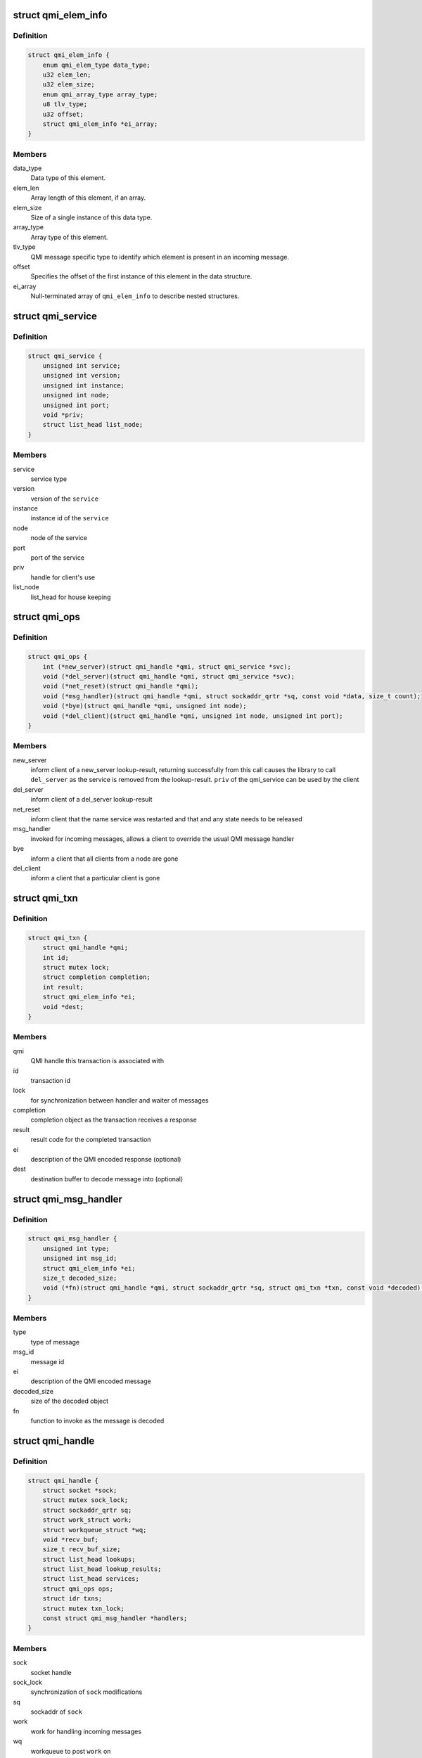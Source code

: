 .. -*- coding: utf-8; mode: rst -*-
.. src-file: include/linux/soc/qcom/qmi.h

.. _`qmi_elem_info`:

struct qmi_elem_info
====================

.. c:type:: struct qmi_elem_info

    describes how to encode a single QMI element

.. _`qmi_elem_info.definition`:

Definition
----------

.. code-block:: c

    struct qmi_elem_info {
        enum qmi_elem_type data_type;
        u32 elem_len;
        u32 elem_size;
        enum qmi_array_type array_type;
        u8 tlv_type;
        u32 offset;
        struct qmi_elem_info *ei_array;
    }

.. _`qmi_elem_info.members`:

Members
-------

data_type
    Data type of this element.

elem_len
    Array length of this element, if an array.

elem_size
    Size of a single instance of this data type.

array_type
    Array type of this element.

tlv_type
    QMI message specific type to identify which element
    is present in an incoming message.

offset
    Specifies the offset of the first instance of this
    element in the data structure.

ei_array
    Null-terminated array of \ ``qmi_elem_info``\  to describe nested
    structures.

.. _`qmi_service`:

struct qmi_service
==================

.. c:type:: struct qmi_service

    context to track lookup-results

.. _`qmi_service.definition`:

Definition
----------

.. code-block:: c

    struct qmi_service {
        unsigned int service;
        unsigned int version;
        unsigned int instance;
        unsigned int node;
        unsigned int port;
        void *priv;
        struct list_head list_node;
    }

.. _`qmi_service.members`:

Members
-------

service
    service type

version
    version of the \ ``service``\ 

instance
    instance id of the \ ``service``\ 

node
    node of the service

port
    port of the service

priv
    handle for client's use

list_node
    list_head for house keeping

.. _`qmi_ops`:

struct qmi_ops
==============

.. c:type:: struct qmi_ops

    callbacks for qmi_handle

.. _`qmi_ops.definition`:

Definition
----------

.. code-block:: c

    struct qmi_ops {
        int (*new_server)(struct qmi_handle *qmi, struct qmi_service *svc);
        void (*del_server)(struct qmi_handle *qmi, struct qmi_service *svc);
        void (*net_reset)(struct qmi_handle *qmi);
        void (*msg_handler)(struct qmi_handle *qmi, struct sockaddr_qrtr *sq, const void *data, size_t count);
        void (*bye)(struct qmi_handle *qmi, unsigned int node);
        void (*del_client)(struct qmi_handle *qmi, unsigned int node, unsigned int port);
    }

.. _`qmi_ops.members`:

Members
-------

new_server
    inform client of a new_server lookup-result, returning
    successfully from this call causes the library to call
    \ ``del_server``\  as the service is removed from the
    lookup-result. \ ``priv``\  of the qmi_service can be used by
    the client

del_server
    inform client of a del_server lookup-result

net_reset
    inform client that the name service was restarted and
    that and any state needs to be released

msg_handler
    invoked for incoming messages, allows a client to
    override the usual QMI message handler

bye
    inform a client that all clients from a node are gone

del_client
    inform a client that a particular client is gone

.. _`qmi_txn`:

struct qmi_txn
==============

.. c:type:: struct qmi_txn

    transaction context

.. _`qmi_txn.definition`:

Definition
----------

.. code-block:: c

    struct qmi_txn {
        struct qmi_handle *qmi;
        int id;
        struct mutex lock;
        struct completion completion;
        int result;
        struct qmi_elem_info *ei;
        void *dest;
    }

.. _`qmi_txn.members`:

Members
-------

qmi
    QMI handle this transaction is associated with

id
    transaction id

lock
    for synchronization between handler and waiter of messages

completion
    completion object as the transaction receives a response

result
    result code for the completed transaction

ei
    description of the QMI encoded response (optional)

dest
    destination buffer to decode message into (optional)

.. _`qmi_msg_handler`:

struct qmi_msg_handler
======================

.. c:type:: struct qmi_msg_handler

    description of QMI message handler

.. _`qmi_msg_handler.definition`:

Definition
----------

.. code-block:: c

    struct qmi_msg_handler {
        unsigned int type;
        unsigned int msg_id;
        struct qmi_elem_info *ei;
        size_t decoded_size;
        void (*fn)(struct qmi_handle *qmi, struct sockaddr_qrtr *sq, struct qmi_txn *txn, const void *decoded);
    }

.. _`qmi_msg_handler.members`:

Members
-------

type
    type of message

msg_id
    message id

ei
    description of the QMI encoded message

decoded_size
    size of the decoded object

fn
    function to invoke as the message is decoded

.. _`qmi_handle`:

struct qmi_handle
=================

.. c:type:: struct qmi_handle

    QMI context

.. _`qmi_handle.definition`:

Definition
----------

.. code-block:: c

    struct qmi_handle {
        struct socket *sock;
        struct mutex sock_lock;
        struct sockaddr_qrtr sq;
        struct work_struct work;
        struct workqueue_struct *wq;
        void *recv_buf;
        size_t recv_buf_size;
        struct list_head lookups;
        struct list_head lookup_results;
        struct list_head services;
        struct qmi_ops ops;
        struct idr txns;
        struct mutex txn_lock;
        const struct qmi_msg_handler *handlers;
    }

.. _`qmi_handle.members`:

Members
-------

sock
    socket handle

sock_lock
    synchronization of \ ``sock``\  modifications

sq
    sockaddr of \ ``sock``\ 

work
    work for handling incoming messages

wq
    workqueue to post \ ``work``\  on

recv_buf
    scratch buffer for handling incoming messages

recv_buf_size
    size of \ ``recv_buf``\ 

lookups
    list of registered lookup requests

lookup_results
    list of lookup-results advertised to the client

services
    list of registered services (by this client)

ops
    reference to callbacks

txns
    outstanding transactions

txn_lock
    lock for modifications of \ ``txns``\ 

handlers
    list of handlers for incoming messages

.. This file was automatic generated / don't edit.

